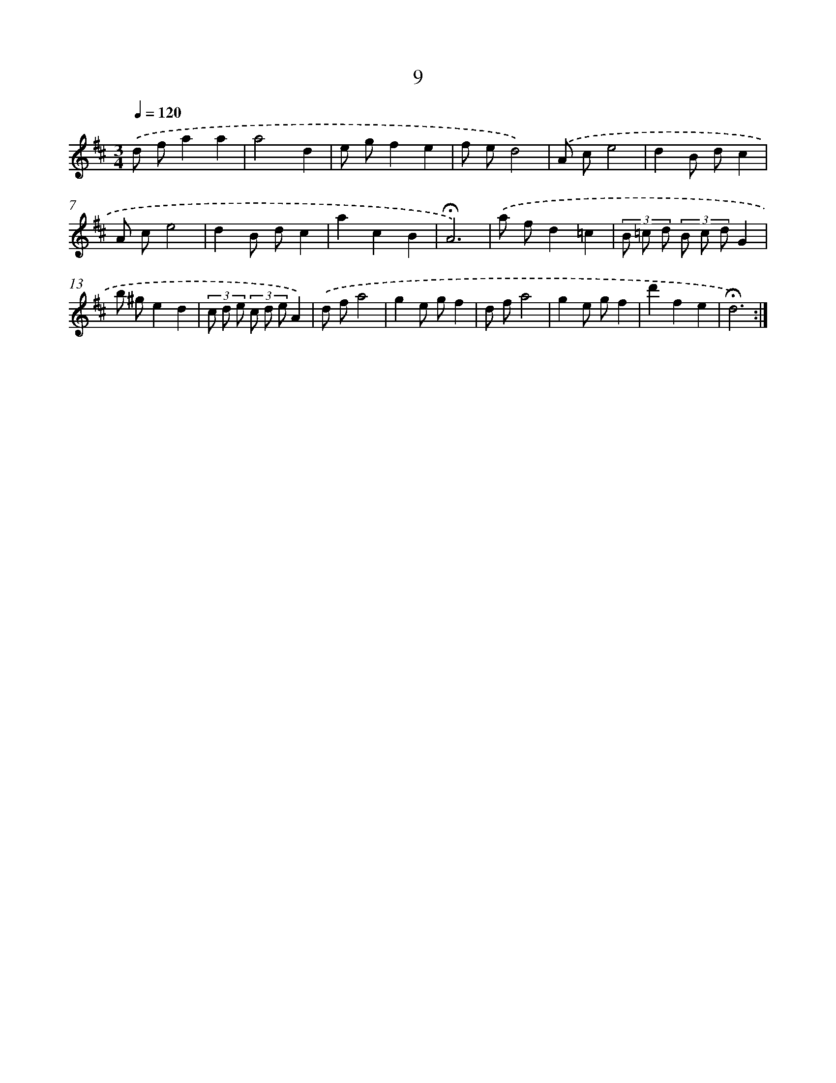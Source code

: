 X: 10250
T: 9
%%abc-version 2.0
%%abcx-abcm2ps-target-version 5.9.1 (29 Sep 2008)
%%abc-creator hum2abc beta
%%abcx-conversion-date 2018/11/01 14:37:03
%%humdrum-veritas 2348288349
%%humdrum-veritas-data 3772139591
%%continueall 1
%%barnumbers 0
L: 1/8
M: 3/4
Q: 1/4=120
K: D clef=treble
.('d fa2a2 |
a4d2 |
e gf2e2 |
f ed4) |
.('A ce4 |
d2B dc2 |
A ce4 |
d2B dc2 |
a2c2B2 |
!fermata!A6) |
.('a fd2=c2 |
(3B =c d (3B c dG2 |
b ^ge2d2 |
(3c d e (3c d eA2) |
.('d fa4 |
g2e gf2 |
d fa4 |
g2e gf2 |
d'2f2e2 |
!fermata!d6) :|]
